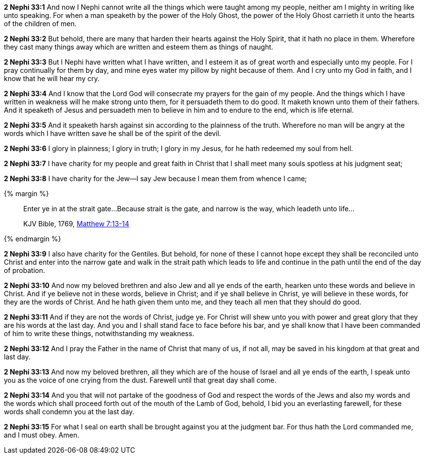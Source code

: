 *2 Nephi 33:1* And now I Nephi cannot write all the things which were taught among my people, neither am I mighty in writing like unto speaking. For when a man speaketh by the power of the Holy Ghost, the power of the Holy Ghost carrieth it unto the hearts of the children of men.

*2 Nephi 33:2* But behold, there are many that harden their hearts against the Holy Spirit, that it hath no place in them. Wherefore they cast many things away which are written and esteem them as things of naught.

*2 Nephi 33:3* But I Nephi have written what I have written, and I esteem it as of great worth and especially unto my people. For I pray continually for them by day, and mine eyes water my pillow by night because of them. And I cry unto my God in faith, and I know that he will hear my cry.

*2 Nephi 33:4* And I know that the Lord God will consecrate my prayers for the gain of my people. And the things which I have written in weakness will he make strong unto them, for it persuadeth them to do good. It maketh known unto them of their fathers. And it speaketh of Jesus and persuadeth men to believe in him and to endure to the end, which is life eternal.

*2 Nephi 33:5* And it speaketh harsh against sin according to the plainness of the truth. Wherefore no man will be angry at the words which I have written save he shall be of the spirit of the devil.

*2 Nephi 33:6* I glory in plainness; I glory in truth; I glory in my Jesus, for he hath redeemed my soul from hell.

*2 Nephi 33:7* I have charity for my people and great faith in Christ that I shall meet many souls spotless at his judgment seat;

*2 Nephi 33:8* I have charity for the Jew--I say Jew because I mean them from whence I came;

{% margin %}
____

Enter ye in at the strait gate...Because strait is the gate, and narrow is the way, which leadeth unto life...

[small]#KJV Bible, 1769, http://www.kingjamesbibleonline.org/Matthew-Chapter-7/[Matthew 7:13-14]#
____
{% endmargin %}

*2 Nephi 33:9* I also have charity for the Gentiles. But behold, for none of these I cannot hope except they shall be reconciled unto Christ and [highlight-orange]#enter into the narrow gate and walk in the strait path which leads to life and continue in the path until the end of the day of probation.#

*2 Nephi 33:10* And now my beloved brethren and also Jew and all ye ends of the earth, hearken unto these words and believe in Christ. And if ye believe not in these words, believe in Christ; and if ye shall believe in Christ, ye will believe in these words, for they are the words of Christ. And he hath given them unto me, and they teach all men that they should do good.

*2 Nephi 33:11* And if they are not the words of Christ, judge ye. For Christ will shew unto you with power and great glory that they are his words at the last day. And you and I shall stand face to face before his bar, and ye shall know that I have been commanded of him to write these things, notwithstanding my weakness.

*2 Nephi 33:12* And I pray the Father in the name of Christ that many of us, if not all, may be saved in his kingdom at that great and last day.

*2 Nephi 33:13* And now my beloved brethren, all they which are of the house of Israel and all ye ends of the earth, I speak unto you as the voice of one crying from the dust. Farewell until that great day shall come.

*2 Nephi 33:14* And you that will not partake of the goodness of God and respect the words of the Jews and also my words and the words which shall proceed forth out of the mouth of the Lamb of God, behold, I bid you an everlasting farewell, for these words shall condemn you at the last day.

*2 Nephi 33:15* For what I seal on earth shall be brought against you at the judgment bar. For thus hath the Lord commanded me, and I must obey. Amen.

